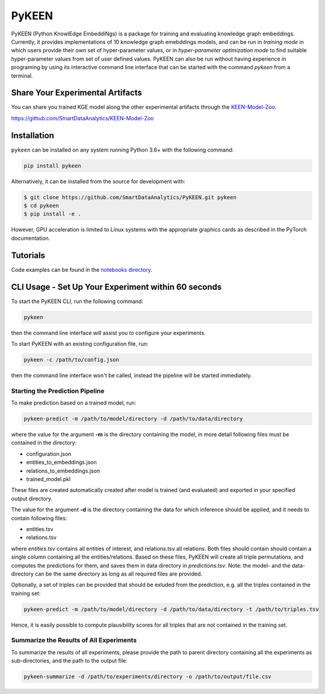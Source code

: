 PyKEEN |build| |coverage| |docs| |zenodo|
=========================================

PyKEEN (Python KnowlEdge EmbeddiNgs) is a package for training and evaluating knowledge graph embeddings. Currently,
it provides implementations of 10 knowledge graph emebddings models, and can be run in *training mode* in which users
provide their own set of hyper-parameter values, or in *hyper-parameter optimization mode* to find suitable
hyper-parameter values from set of user defined values. PyKEEN can also be run without having experience in programing
by using its interactive command line interface that can be started with the command *pykeen* from a terminal.

Share Your Experimental Artifacts
---------------------------------
You can share you trained KGE model along the other experimental artifacts through the `KEEN-Model-Zoo <https://github.com/SmartDataAnalytics/KEEN-Model-Zoo>`_.


https://github.com/SmartDataAnalytics/KEEN-Model-Zoo

Installation |pypi_version| |python_versions| |pypi_license|
------------------------------------------------------------
``pykeen`` can be installed on any system running Python 3.6+ with the following command:

.. code-block:: sh

    pip install pykeen

Alternatively, it can be installed from the source for development with:

.. code-block:: sh

    $ git clone https://github.com/SmartDataAnalytics/PyKEEN.git pykeen
    $ cd pykeen
    $ pip install -e .

However, GPU acceleration is limited to Linux systems with the appropriate graphics cards
as described in the PyTorch documentation.

Tutorials
---------
Code examples can be found in the `notebooks directory
<https://github.com/SmartDataAnalytics/PyKEEN/tree/master/notebooks>`_.

CLI Usage - Set Up Your Experiment within 60 seconds
----------------------------------------------------
To start the PyKEEN CLI, run the following command:

.. code-block:: sh

    pykeen

then the command line interface will assist you to configure your experiments.

To start PyKEEN with an existing configuration file, run:

.. code-block:: sh

    pykeen -c /path/to/config.json

then the command line interface won't be called, instead the pipeline will be started immediately.

Starting the Prediction Pipeline
********************************
To make prediction based on a trained model, run:

.. code-block:: sh

    pykeen-predict -m /path/to/model/directory -d /path/to/data/directory

where the value for the argument **-m** is the directory containing the model, in more detail following files must be
contained in the directory:

* configuration.json
* entities_to_embeddings.json
* relations_to_embeddings.json
* trained_model.pkl

These files are created automatically created after model is trained (and evaluated) and exported in your
specified output directory.

The value for the argument **-d** is the directory containing the data for which inference should be applied, and it
needs to contain following files:

* entities.tsv
* relations.tsv

where *entities.tsv* contains all entities of interest, and relations.tsv all relations. Both files should contain
should contain a single column containing all the entities/relations. Based on these files, PyKEEN will create all
triple permutations, and computes the predictions for them, and saves them in data directory
in *predictions.tsv*.
Note: the model- and the data-directory can be the same directory as long as all required files are provided.

Optionally, a set of triples can be provided that should be exluded from the prediction, e.g. all the triples
contained in the training set:

.. code-block:: sh

   pykeen-predict -m /path/to/model/directory -d /path/to/data/directory -t /path/to/triples.tsv

Hence, it is easily possible to compute plausibility scores for all triples that are not contained in the training set.

Summarize the Results of All Experiments
****************************************
To summarize the results of all experiments, please provide the path to parent directory containing all the experiments
as sub-directories, and the path to the output file:

.. code-block:: sh

    pykeen-summarize -d /path/to/experiments/directory -o /path/to/output/file.csv

.. |build| image:: https://travis-ci.org/SmartDataAnalytics/PyKEEN.svg?branch=master
    :target: https://travis-ci.org/SmartDataAnalytics/PyKEEN
    :alt: Build Status

.. |zenodo| image:: https://zenodo.org/badge/136345023.svg
    :target: https://zenodo.org/badge/latestdoi/136345023
    :alt: Zenodo DOI

.. |docs| image:: http://readthedocs.org/projects/pykeen/badge/?version=latest
    :target: https://pykeen.readthedocs.io/en/latest/
    :alt: Documentation Status

.. |python_versions| image:: https://img.shields.io/pypi/pyversions/pykeen.svg
    :alt: Supported Python Versions: 3.6 and 3.7

.. |pypi_version| image:: https://img.shields.io/pypi/v/pykeen.svg
    :alt: Current version on PyPI

.. |pypi_license| image:: https://img.shields.io/pypi/l/pykeen.svg
    :alt: MIT License

.. |coverage| image:: https://codecov.io/gh/SmartDataAnalytics/PyKEEN/branch/master/graphs/badge.svg
    :target: https://codecov.io/gh/SmartDataAnalytics/PyKEEN
    :alt: Coverage Status on CodeCov
